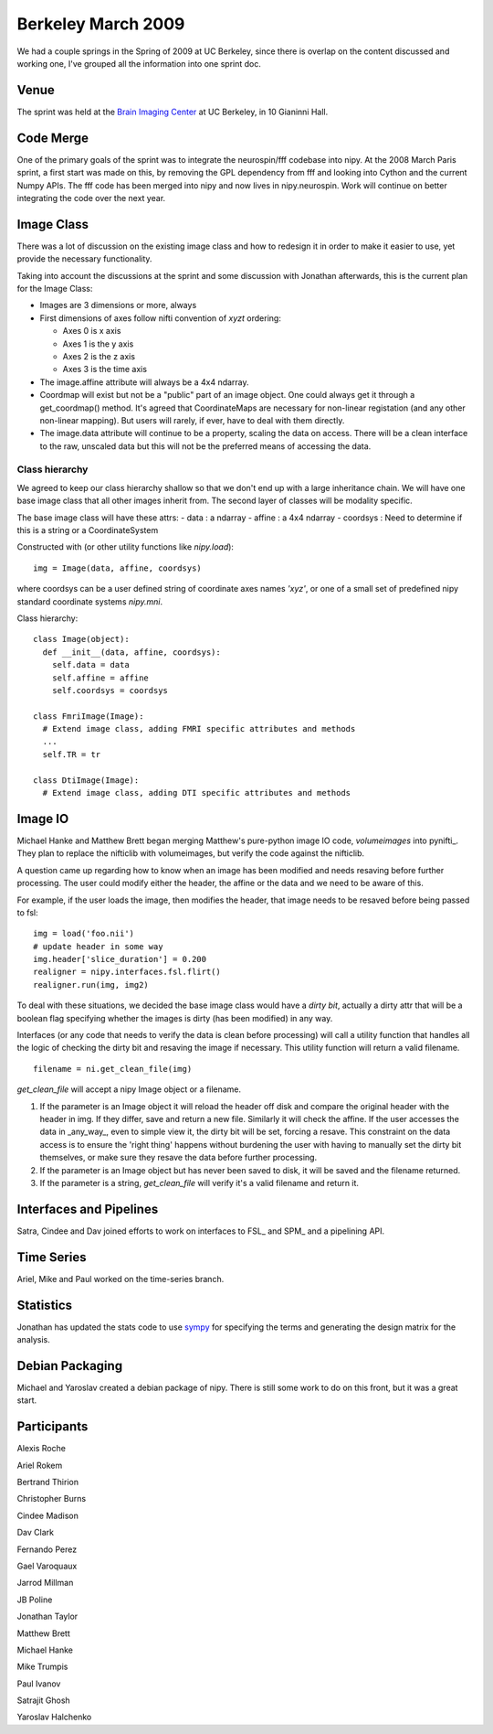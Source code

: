 .. _berkeley_spring2009:

=====================
 Berkeley March 2009
=====================

We had a couple springs in the Spring of 2009 at UC Berkeley, since
there is overlap on the content discussed and working one, I've
grouped all the information into one sprint doc.


Venue
=====

The sprint was held at the `Brain Imaging Center
<http://bic.berkeley.edu/>`_ at UC Berkeley, in 10 Gianinni Hall.


Code Merge
==========

One of the primary goals of the sprint was to integrate the
neurospin/fff codebase into nipy.  At the 2008 March Paris sprint, a
first start was made on this, by removing the GPL dependency from fff
and looking into Cython and the current Numpy APIs.  The fff code has
been merged into nipy and now lives in nipy.neurospin.  Work will
continue on better integrating the code over the next year.


Image Class
===========

There was a lot of discussion on the existing image class and how to
redesign it in order to make it easier to use, yet provide the
necessary functionality.

Taking into account the discussions at the sprint and some discussion
with Jonathan afterwards, this is the current plan for the Image
Class:

- Images are 3 dimensions or more, always

- First dimensions of axes follow nifti convention of *xyzt* ordering:

  - Axes 0 is x axis
  - Axes 1 is the y axis
  - Axes 2 is the z axis
  - Axes 3 is the time axis

- The image.affine attribute will always be a 4x4 ndarray.

- Coordmap will exist but not be a "public" part of an image object.
  One could always get it through a get_coordmap() method.  It's
  agreed that CoordinateMaps are necessary for non-linear registation
  (and any other non-linear mapping).  But users will rarely, if ever,
  have to deal with them directly.

- The image.data attribute will continue to be a property, scaling the
  data on access.  There will be a clean interface to the raw,
  unscaled data but this will not be the preferred means of accessing
  the data.


Class hierarchy
---------------

We agreed to keep our class hierarchy shallow so that we don't end up
with a large inheritance chain.  We will have one base image class
that all other images inherit from.  The second layer of classes will
be modality specific.

The base image class will have these attrs:
- data : a ndarray
- affine : a 4x4 ndarray
- coordsys : Need to determine if this is a string or a CoordinateSystem

Constructed with (or other utility functions like `nipy.load`)::
  
  img = Image(data, affine, coordsys)

where coordsys can be a user defined string of coordinate axes names
`'xyz'`, or one of a small set of predefined nipy standard coordinate
systems `nipy.mni`.

Class hierarchy::

  class Image(object):
    def __init__(data, affine, coordsys):
      self.data = data
      self.affine = affine
      self.coordsys = coordsys

  class FmriImage(Image):
    # Extend image class, adding FMRI specific attributes and methods
    ...
    self.TR = tr

  class DtiImage(Image):
    # Extend image class, adding DTI specific attributes and methods


Image IO
========

Michael Hanke and Matthew Brett began merging Matthew's pure-python
image IO code, *volumeimages* into pynifti_.  They plan to replace the
nifticlib with volumeimages, but verify the code against the
nifticlib.

A question came up regarding how to know when an image has been
modified and needs resaving before further processing.  The user could
modify either the header, the affine or the data and we need to be
aware of this.

For example, if the user loads the image, then modifies the header,
that image needs to be resaved before being passed to fsl::

  img = load('foo.nii')
  # update header in some way
  img.header['slice_duration'] = 0.200
  realigner = nipy.interfaces.fsl.flirt()
  realigner.run(img, img2)

To deal with these situations, we decided the base image class would
have a *dirty bit*, actually a dirty attr that will be a boolean flag
specifying whether the images is dirty (has been modified) in any way.

Interfaces (or any code that needs to verify the data is clean before
processing) will call a utility function that handles all the logic of
checking the dirty bit and resaving the image if necessary.  This
utility function will return a valid filename.

::

  filename = ni.get_clean_file(img)

`get_clean_file` will accept a nipy Image object or a filename.  

#. If the parameter is an Image object it will reload the header off
   disk and compare the original header with the header in img.  If
   they differ, save and return a new file.  Similarly it will check
   the affine.  If the user accesses the data in _any_way_, even to
   simple view it, the dirty bit will be set, forcing a resave.  This
   constraint on the data access is to ensure the 'right thing'
   happens without burdening the user with having to manually set the
   dirty bit themselves, or make sure they resave the data before
   further processing.

#. If the parameter is an Image object but has never been saved to
   disk, it will be saved and the filename returned.

#. If the parameter is a string, `get_clean_file` will verify it's a
   valid filename and return it.


Interfaces and Pipelines
========================

Satra, Cindee and Dav joined efforts to work on interfaces to FSL_ and
SPM_ and a pipelining API.

Time Series
===========

Ariel, Mike and Paul worked on the time-series branch.

Statistics
==========

Jonathan has updated the stats code to use `sympy
<http://code.google.com/p/sympy/>`_ for specifying the terms and
generating the design matrix for the analysis.

Debian Packaging
================

Michael and Yaroslav created a debian package of nipy.  There is still
some work to do on this front, but it was a great start.

Participants
============

Alexis Roche

Ariel Rokem

Bertrand Thirion

Christopher Burns

Cindee Madison

Dav Clark

Fernando Perez

Gael Varoquaux

Jarrod Millman

JB Poline

Jonathan Taylor

Matthew Brett

Michael Hanke

Mike Trumpis

Paul Ivanov

Satrajit Ghosh

Yaroslav Halchenko
